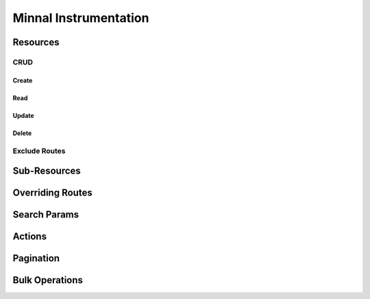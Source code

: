 .. _manual-inst:

======================
Minnal Instrumentation
======================

Resources
=========

CRUD
----

Create
~~~~~~

Read
~~~~

Update
~~~~~~

Delete
~~~~~~

Exclude Routes
--------------

Sub-Resources
=============

Overriding Routes
=================

Search Params
=============

Actions
=======

Pagination
==========

Bulk Operations
===============


